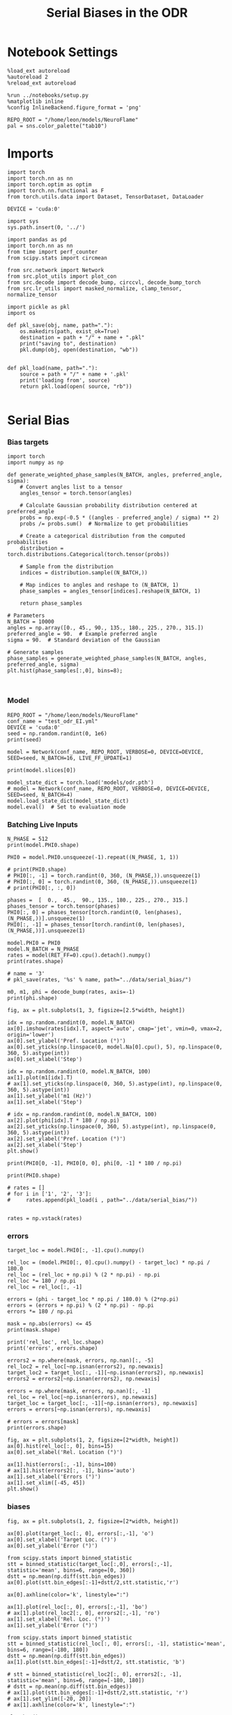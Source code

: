 #+STARTUP: fold
#+TITLE: Serial Biases in the ODR
#+PROPERTY: header-args:ipython :results both :exports both :async yes :session odr_sb :kernel torch :exports results :output-dir ./figures/odr :file (lc/org-babel-tangle-figure-filename)

* Notebook Settings

#+begin_src ipython
  %load_ext autoreload
  %autoreload 2
  %reload_ext autoreload

  %run ../notebooks/setup.py
  %matplotlib inline
  %config InlineBackend.figure_format = 'png'

  REPO_ROOT = "/home/leon/models/NeuroFlame"
  pal = sns.color_palette("tab10")
#+end_src

#+RESULTS:
:RESULTS:
: The autoreload extension is already loaded. To reload it, use:
:   %reload_ext autoreload
: Python exe
: /home/leon/mambaforge/envs/torch/bin/python
: <Figure size 600x370.82 with 0 Axes>
:END:

* Imports

#+begin_src ipython
  import torch
  import torch.nn as nn
  import torch.optim as optim
  import torch.nn.functional as F
  from torch.utils.data import Dataset, TensorDataset, DataLoader

  DEVICE = 'cuda:0'
#+end_src

#+RESULTS:

#+RESULTS:

#+begin_src ipython
  import sys
  sys.path.insert(0, '../')

  import pandas as pd
  import torch.nn as nn
  from time import perf_counter
  from scipy.stats import circmean

  from src.network import Network
  from src.plot_utils import plot_con
  from src.decode import decode_bump, circcvl, decode_bump_torch
  from src.lr_utils import masked_normalize, clamp_tensor, normalize_tensor
#+end_src

#+RESULTS:

#+begin_src ipython :tangle ../src/torch/utils.py
  import pickle as pkl
  import os

  def pkl_save(obj, name, path="."):
      os.makedirs(path, exist_ok=True)
      destination = path + "/" + name + ".pkl"
      print("saving to", destination)
      pkl.dump(obj, open(destination, "wb"))


  def pkl_load(name, path="."):
      source = path + "/" + name + '.pkl'
      print('loading from', source)
      return pkl.load(open( source, "rb"))

#+end_src

#+RESULTS:

* Serial Bias
*** Bias targets
#+begin_src ipython
import torch
import numpy as np

def generate_weighted_phase_samples(N_BATCH, angles, preferred_angle, sigma):
    # Convert angles list to a tensor
    angles_tensor = torch.tensor(angles)

    # Calculate Gaussian probability distribution centered at preferred_angle
    probs = np.exp(-0.5 * ((angles - preferred_angle) / sigma) ** 2)
    probs /= probs.sum()  # Normalize to get probabilities

    # Create a categorical distribution from the computed probabilities
    distribution = torch.distributions.Categorical(torch.tensor(probs))

    # Sample from the distribution
    indices = distribution.sample((N_BATCH,))

    # Map indices to angles and reshape to (N_BATCH, 1)
    phase_samples = angles_tensor[indices].reshape(N_BATCH, 1)

    return phase_samples

# Parameters
N_BATCH = 10000
angles = np.array([0., 45., 90., 135., 180., 225., 270., 315.])
preferred_angle = 90.  # Example preferred angle
sigma = 90.  # Standard deviation of the Gaussian

# Generate samples
phase_samples = generate_weighted_phase_samples(N_BATCH, angles, preferred_angle, sigma)
plt.hist(phase_samples[:,0], bins=8);
#+end_src

#+RESULTS:
[[./figures/odr/figure_4.png]]

#+begin_src ipython

#+end_src

#+RESULTS:

*** Model

#+begin_src ipython
REPO_ROOT = "/home/leon/models/NeuroFlame"
conf_name = "test_odr_EI.yml"
DEVICE = 'cuda:0'
seed = np.random.randint(0, 1e6)
print(seed)
#+end_src

#+RESULTS:
: 509279

#+begin_src ipython
model = Network(conf_name, REPO_ROOT, VERBOSE=0, DEVICE=DEVICE, SEED=seed, N_BATCH=16, LIVE_FF_UPDATE=1)
#+end_src

#+RESULTS:

#+begin_src ipython
print(model.slices[0])
#+end_src

#+RESULTS:
: slice(tensor(0, device='cuda:0'), tensor(500, device='cuda:0'), None)

#+begin_src ipython
model_state_dict = torch.load('models/odr.pth')
# model = Network(conf_name, REPO_ROOT, VERBOSE=0, DEVICE=DEVICE, SEED=seed, N_BATCH=4)
model.load_state_dict(model_state_dict)
model.eval()  # Set to evaluation mode
#+end_src

#+RESULTS:
: Network(
:   (dropout): Dropout(p=0.0, inplace=False)
: )

*** Batching Live Inputs

#+begin_src ipython
  N_PHASE = 512
  print(model.PHI0.shape)

  PHI0 = model.PHI0.unsqueeze(-1).repeat((N_PHASE, 1, 1))

  # print(PHI0.shape)
  # PHI0[:, -1] = torch.randint(0, 360, (N_PHASE,)).unsqueeze(1)
  # PHI0[:, 0] = torch.randint(0, 360, (N_PHASE,)).unsqueeze(1)
  # print(PHI0[:, :, 0])

  phases =  [  0.,  45.,  90., 135., 180., 225., 270., 315.]
  phases_tensor = torch.tensor(phases)
  PHI0[:, 0] = phases_tensor[torch.randint(0, len(phases), (N_PHASE,))].unsqueeze(1)
  PHI0[:, -1] = phases_tensor[torch.randint(0, len(phases), (N_PHASE,))].unsqueeze(1)
 #+end_src

#+RESULTS:
: torch.Size([1, 3])

#+begin_src ipython
  model.PHI0 = PHI0
  model.N_BATCH = N_PHASE
  rates = model(RET_FF=0).cpu().detach().numpy()
  print(rates.shape)
#+end_src

#+RESULTS:
: (512, 101, 500)


#+begin_src ipython
# name = '3'
# pkl_save(rates, '%s' % name, path="../data/serial_bias/")
#+end_src

#+RESULTS:

#+begin_src ipython
  m0, m1, phi = decode_bump(rates, axis=-1)
  print(phi.shape)
#+end_src

#+RESULTS:
: (512, 101)

#+begin_src ipython
fig, ax = plt.subplots(1, 3, figsize=[2.5*width, height])

idx = np.random.randint(0, model.N_BATCH)
ax[0].imshow(rates[idx].T, aspect='auto', cmap='jet', vmin=0, vmax=2, origin='lower')
ax[0].set_ylabel('Pref. Location (°)')
ax[0].set_yticks(np.linspace(0, model.Na[0].cpu(), 5), np.linspace(0, 360, 5).astype(int))
ax[0].set_xlabel('Step')

idx = np.random.randint(0, model.N_BATCH, 100)
ax[1].plot(m1[idx].T)
# ax[1].set_yticks(np.linspace(0, 360, 5).astype(int), np.linspace(0, 360, 5).astype(int))
ax[1].set_ylabel('m1 (Hz)')
ax[1].set_xlabel('Step')

# idx = np.random.randint(0, model.N_BATCH, 100)
ax[2].plot(phi[idx].T * 180 / np.pi)
ax[2].set_yticks(np.linspace(0, 360, 5).astype(int), np.linspace(0, 360, 5).astype(int))
ax[2].set_ylabel('Pref. Location (°)')
ax[2].set_xlabel('Step')
plt.show()
#+end_src

#+RESULTS:
[[./figures/odr/figure_14.png]]

#+begin_src ipython
print(PHI0[0, -1], PHI0[0, 0], phi[0, -1] * 180 / np.pi)
#+end_src

#+RESULTS:
: tensor([90.], device='cuda:0') tensor([270.], device='cuda:0') 281.1464004337765

#+begin_src ipython
print(PHI0.shape)
#+end_src

#+RESULTS:
: torch.Size([512, 3, 1])

#+begin_src ipython
# rates = []
# for i in ['1', '2', '3']:
#     rates.append(pkl_load(i , path="../data/serial_bias/"))

#+end_src

#+RESULTS:

#+begin_src ipython
rates = np.vstack(rates)
#+end_src

#+RESULTS:

*** errors

#+begin_src ipython
target_loc = model.PHI0[:, -1].cpu().numpy()

rel_loc = (model.PHI0[:, 0].cpu().numpy() - target_loc) * np.pi / 180.0
rel_loc = (rel_loc + np.pi) % (2 * np.pi) - np.pi
rel_loc *= 180 / np.pi
rel_loc = rel_loc[:, -1]

errors = (phi - target_loc * np.pi / 180.0) % (2*np.pi)
errors = (errors + np.pi) % (2 * np.pi) - np.pi
errors *= 180 / np.pi

mask = np.abs(errors) <= 45
print(mask.shape)

print('rel_loc', rel_loc.shape)
print('errors', errors.shape)

errors2 = np.where(mask, errors, np.nan)[:, -5]
rel_loc2 = rel_loc[~np.isnan(errors2), np.newaxis]
target_loc2 = target_loc[:, -1][~np.isnan(errors2), np.newaxis]
errors2 = errors2[~np.isnan(errors2), np.newaxis]

errors = np.where(mask, errors, np.nan)[:, -1]
rel_loc = rel_loc[~np.isnan(errors), np.newaxis]
target_loc = target_loc[:, -1][~np.isnan(errors), np.newaxis]
errors = errors[~np.isnan(errors), np.newaxis]

# errors = errors[mask]
print(errors.shape)
#+end_src

#+RESULTS:
: (512, 101)
: rel_loc (512,)
: errors (512, 101)
: (191, 1)

#+begin_src ipython
fig, ax = plt.subplots(1, 2, figsize=[2*width, height])
ax[0].hist(rel_loc[:, 0], bins=15)
ax[0].set_xlabel('Rel. Location (°)')

ax[1].hist(errors[:, -1], bins=100)
# ax[1].hist(errors2[:, -1], bins='auto')
ax[1].set_xlabel('Errors (°)')
ax[1].set_xlim([-45, 45])
plt.show()
#+end_src

#+RESULTS:
[[./figures/odr/figure_20.png]]

*** biases

#+begin_src ipython
fig, ax = plt.subplots(1, 2, figsize=[2*width, height])

ax[0].plot(target_loc[:, 0], errors[:,-1], 'o')
ax[0].set_xlabel('Target Loc. (°)')
ax[0].set_ylabel('Error (°)')

from scipy.stats import binned_statistic
stt = binned_statistic(target_loc[:,0], errors[:,-1], statistic='mean', bins=6, range=[0, 360])
dstt = np.mean(np.diff(stt.bin_edges))
ax[0].plot(stt.bin_edges[:-1]+dstt/2,stt.statistic,'r')

ax[0].axhline(color='k', linestyle=":")

ax[1].plot(rel_loc[:, 0], errors[:,-1], 'bo')
# ax[1].plot(rel_loc2[:, 0], errors2[:,-1], 'ro')
ax[1].set_xlabel('Rel. Loc. (°)')
ax[1].set_ylabel('Error (°)')

from scipy.stats import binned_statistic
stt = binned_statistic(rel_loc[:, 0], errors[:, -1], statistic='mean', bins=6, range=[-180, 180])
dstt = np.mean(np.diff(stt.bin_edges))
ax[1].plot(stt.bin_edges[:-1]+dstt/2, stt.statistic, 'b')

# stt = binned_statistic(rel_loc2[:, 0], errors2[:, -1], statistic='mean', bins=6, range=[-180, 180])
# dstt = np.mean(np.diff(stt.bin_edges))
# ax[1].plot(stt.bin_edges[:-1]+dstt/2,stt.statistic, 'r')
# ax[1].set_ylim([-20, 20])
# ax[1].axhline(color='k', linestyle=":")

plt.show()
#+end_src

#+RESULTS:
[[./figures/odr/figure_21.png]]

#+begin_src ipython

#+end_src #+RESULTS:
